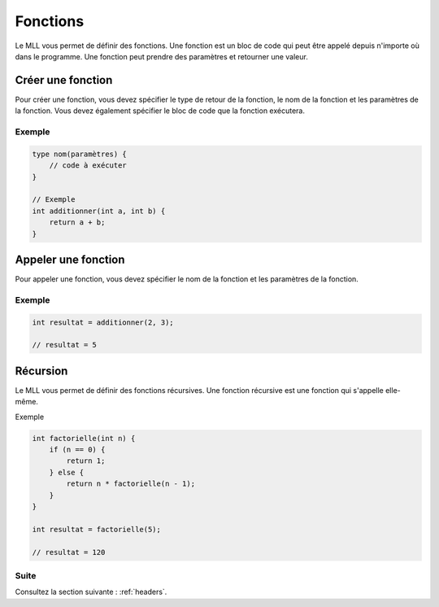 .. _functions:

Fonctions
#########

Le MLL vous permet de définir des fonctions. Une fonction est un bloc de code qui peut être appelé depuis n'importe où dans le programme. Une fonction peut prendre des paramètres et retourner une valeur.

Créer une fonction
=================

Pour créer une fonction, vous devez spécifier le type de retour de la fonction, le nom de la fonction et les paramètres de la fonction. Vous devez également spécifier le bloc de code que la fonction exécutera.

Exemple
-------

.. code-block:: c

    type nom(paramètres) {
        // code à exécuter
    }

    // Exemple
    int additionner(int a, int b) {
        return a + b;
    }


Appeler une fonction
====================

Pour appeler une fonction, vous devez spécifier le nom de la fonction et les paramètres de la fonction.

Exemple
-------

.. code-block:: c

    int resultat = additionner(2, 3);

    // resultat = 5


Récursion
=========

Le MLL vous permet de définir des fonctions récursives. Une fonction récursive est une fonction qui s'appelle elle-même.

Exemple

.. code-block:: c

    int factorielle(int n) {
        if (n == 0) {
            return 1;
        } else {
            return n * factorielle(n - 1);
        }
    }

    int resultat = factorielle(5);

    // resultat = 120


Suite
-----

Consultez la section suivante : :ref:`headers`.
